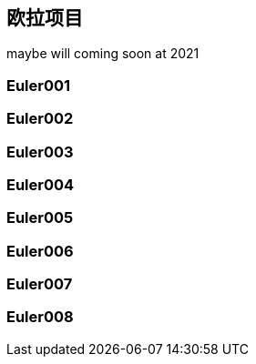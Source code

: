 == 欧拉项目

maybe will coming soon at 2021

=== Euler001

=== Euler002

=== Euler003

=== Euler004

=== Euler005

=== Euler006

=== Euler007

=== Euler008


